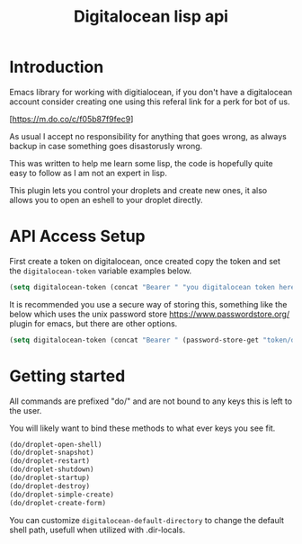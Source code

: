 #+TITLE: Digitalocean lisp api


* Introduction

Emacs library for working with digitialocean, if you don't have a digitalocean account consider creating one 
using this referal link for a perk for bot of us.

[https://m.do.co/c/f05b87f9fec9]

As usual I accept no responsibility for anything that goes wrong, as always backup in case something goes disastorusly wrong.

This was written to help me learn some lisp, the code is hopefully quite easy to follow as I am not an expert in lisp.

This plugin lets you control your droplets and create new ones, it also allows you to open an eshell to your droplet directly.

* API Access Setup
First create a token on digitalocean, once created copy the token and set the =digitalocean-token= variable examples below.

#+BEGIN_SRC emacs-lisp
(setq digitalocean-token (concat "Bearer " "you digitalocean token here."))
#+END_SRC

It is recommended you use a secure way of storing this, something like the below
which uses the unix password store https://www.passwordstore.org/ plugin for emacs, but there are other options.
#+BEGIN_SRC emacs-lisp
(setq digitalocean-token (concat "Bearer " (password-store-get "token/digitalocean")))
#+END_SRC

* Getting started
All commands are prefixed "do/" and are not bound to any keys this is left to the user.

You will likely want to bind these methods to what ever keys you see fit.

#+BEGIN_SRC emacs-lisp
(do/droplet-open-shell)
(do/droplet-snapshot)
(do/droplet-restart)
(do/droplet-shutdown)
(do/droplet-startup)
(do/droplet-destroy)
(do/droplet-simple-create)
(do/droplet-create-form)
#+END_SRC

You can customize =digitalocean-default-directory= to change the default shell path, usefull when utilized with .dir-locals.
